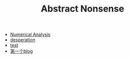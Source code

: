 #+TITLE: Abstract Nonsense

- [[file:NumericalAnalysis.org][Numerical Analysis]]
- [[file:thoughts.org][desperation]]
- [[file:test.org][test]]
- [[file:TheFirst.org][第一个blog]]